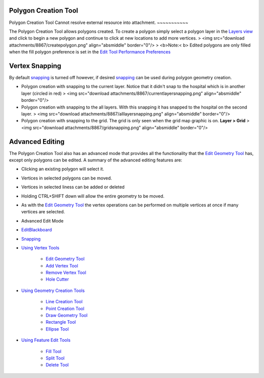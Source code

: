 


Polygon Creation Tool
~~~~~~~~~~~~~~~~~~~~~



Polygon Creation Tool Cannot resolve external resource into
attachment.
~~~~~~~~~~~

The Polygon Creation Tool allows polygons created. To create a polygon
simply select a polygon layer in the `Layers view`_ and click to begin
a new polygon and continue to click at new locations to add more
vertices.
> <img src="download attachments/8867/createpolygon.png"
align="absmiddle" border="0"/>
> <b>Note:< b> Edited polygons are only filled when the fill polygon
preference is set in the `Edit Tool Performance Preferences`_



Vertex Snapping
~~~~~~~~~~~~~~~

By default `snapping`_ is turned off however, if desired `snapping`_
can be used during polygon geometry creation.


+ Polygon creation with snapping to the current layer. Notice that it
  didn't snap to the hospital which is in another layer (circled in red)
  > <img src="download attachments/8867/currentlayersnapping.png"
  align="absmiddle" border="0"/>
+ Polygon creation with snapping to the all layers. With this snapping
  it has snapped to the hospital on the second layer. > <img
  src="download attachments/8867/alllayersnapping.png" align="absmiddle"
  border="0"/>
+ Polygon creation with snapping to the grid. The grid is only seen
  when the grid map graphic is on. **Layer > Grid** > <img src="download
  attachments/8867/gridsnapping.png" align="absmiddle" border="0"/>




Advanced Editing
~~~~~~~~~~~~~~~~

The Polygon Creation Tool also has an advanced mode that provides all
the functionality that the `Edit Geometry Tool`_ has, except only
polygons can be edited. A summary of the advanced editing features
are:


+ Clicking an existing polygon will select it.
+ Vertices in selected polygons can be moved.
+ Vertices in selected liness can be added or deleted
+ Holding CTRL+SHIFT down will allow the entire geometry to be moved.
+ As with the `Edit Geometry Tool`_ the vertex operations can be
  performed on multiple vertices at once if many vertices are selected.



+ Advanced Edit Mode
+ `EditBlackboard`_
+ `Snapping`_
+ `Using Vertex Tools`_

    + `Edit Geometry Tool`_
    + `Add Vertex Tool`_
    + `Remove Vertex Tool`_
    + `Hole Cutter`_

+ `Using Geometry Creation Tools`_

    + `Line Creation Tool`_
    + `Point Creation Tool`_
    + `Draw Geometry Tool`_
    + `Rectangle Tool`_
    + `Ellipse Tool`_

+ `Using Feature Edit Tools`_

    + `Fill Tool`_
    + `Split Tool`_
    + `Delete Tool`_



.. _Edit Geometry Tool: Edit Geometry Tool.html
.. _Edit Tool Performance Preferences: Edit Tool Performance Preferences.html
.. _Layers view: Layers view.html
.. _Rectangle Tool: Rectangle Tool.html
.. _Snapping: Snapping.html
.. _Hole Cutter: Hole Cutter.html
.. _Split Tool: Split Tool.html
.. _Add Vertex Tool: Add Vertex Tool.html
.. _Ellipse Tool: Ellipse Tool.html
.. _Remove Vertex Tool: Remove Vertex Tool.html
.. _EditBlackboard: EditBlackboard.html
.. _Using Feature Edit Tools: Using Feature Edit Tools.html
.. _Draw Geometry Tool: Draw Geometry Tool.html
.. _Delete Tool: Delete Tool.html
.. _Fill Tool: Fill Tool.html
.. _Line Creation Tool: Line Creation Tool.html
.. _Using Geometry Creation Tools: Using Geometry Creation Tools.html
.. _Point Creation Tool: Point Creation Tool.html
.. _Using Vertex Tools: Using Vertex Tools.html


